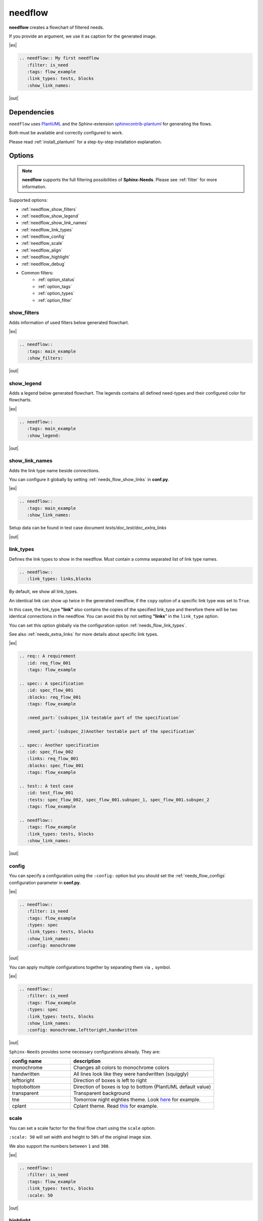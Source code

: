 .. _needflow:

needflow
========

.. versionadded:: 0.2.0

**needflow** creates a flowchart of filtered needs.

If you provide an argument, we use it as caption for the generated image.

|ex|

.. code-block:: rst

   .. needflow:: My first needflow
      :filter: is_need
      :tags: flow_example
      :link_types: tests, blocks
      :show_link_names:

|out|

.. needflow:: My first needflow
   :filter: is_need
   :tags: flow_example
   :link_types: tests, blocks
   :show_link_names:

Dependencies
------------

``needflow`` uses `PlantUML <http://plantuml.com>`_ and the
Sphinx-extension `sphinxcontrib-plantuml <https://pypi.org/project/sphinxcontrib-plantuml/>`_ for generating the flows.

Both must be available and correctly configured to work.

Please read :ref:`install_plantuml` for a step-by-step installation explanation.

Options
-------

.. note::

   **needflow** supports the full filtering possibilities of **Sphinx-Needs**.
   Please see :ref:`filter` for more information.

Supported options:

* :ref:`needflow_show_filters`
* :ref:`needflow_show_legend`
* :ref:`needflow_show_link_names`
* :ref:`needflow_link_types`
* :ref:`needflow_config`
* :ref:`needflow_scale`
* :ref:`needflow_align`
* :ref:`needflow_highlight`
* :ref:`needflow_debug`
* Common filters:
    * :ref:`option_status`
    * :ref:`option_tags`
    * :ref:`option_types`
    * :ref:`option_filter`


.. _needflow_show_filters:

show_filters
~~~~~~~~~~~~

Adds information of used filters below generated flowchart.

|ex|

.. code-block:: rst

   .. needflow::
      :tags: main_example
      :show_filters:

|out|

.. needflow::
   :tags: main_example
   :show_filters:


.. _needflow_show_legend:

show_legend
~~~~~~~~~~~

Adds a legend below generated flowchart. The legends contains all defined need-types and their configured color
for flowcharts.

|ex|

.. code-block:: rst

   .. needflow::
      :tags: main_example
      :show_legend:

|out|

.. needflow::
   :tags: main_example
   :show_legend:

.. _needflow_show_link_names:

show_link_names
~~~~~~~~~~~~~~~

.. versionadded:: 0.3.11

Adds the link type name beside connections.

You can configure it globally by setting :ref:`needs_flow_show_links` in **conf.py**.

|ex|

.. code-block:: rst

   .. needflow::
      :tags: main_example
      :show_link_names:

Setup data can be found in test case document `tests/doc_test/doc_extra_links`

|out|

.. needflow::
   :tags: main_example
   :show_link_names:

.. _needflow_link_types:

link_types
~~~~~~~~~~

.. versionadded:: 0.3.11

Defines the link types to show in the needflow.
Must contain a comma separated list of link type names.

.. code-block:: rst

    .. needflow::
       :link_types: links,blocks


By default, we show all link_types.

An identical link can show up twice in the generated needflow, if the ``copy``
option of a specific link type was set to ``True``.

In this case, the link_type **"link"** also contains the copies of the specified link_type and therefore
there will be two identical connections in the needflow.
You can avoid this by not setting **"links**" in the ``link_type`` option.

You can set this option globally via the configuration option :ref:`needs_flow_link_types`.

See also :ref:`needs_extra_links` for more details about specific link types.

|ex|

.. code-block:: rst

   .. req:: A requirement
      :id: req_flow_001
      :tags: flow_example

   .. spec:: A specification
      :id: spec_flow_001
      :blocks: req_flow_001
      :tags: flow_example

      :need_part:`(subspec_1)A testable part of the specification`

      :need_part:`(subspec_2)Another testable part of the specification`

   .. spec:: Another specification
      :id: spec_flow_002
      :links: req_flow_001
      :blocks: spec_flow_001
      :tags: flow_example

   .. test:: A test case
      :id: test_flow_001
      :tests: spec_flow_002, spec_flow_001.subspec_1, spec_flow_001.subspec_2
      :tags: flow_example

   .. needflow::
      :tags: flow_example
      :link_types: tests, blocks
      :show_link_names:

|out|

.. req:: A requirement
   :id: req_flow_001
   :tags: flow_example

.. spec:: A specification
   :id: spec_flow_001
   :blocks: req_flow_001
   :tags: flow_example

   :need_part:`(subspec_1)A testable part of the specification`

   :need_part:`(subspec_2)Another testable part of the specification`

.. spec:: Another specification
   :id: spec_flow_002
   :links: req_flow_001
   :blocks: spec_flow_001
   :tags: flow_example

.. test:: A test case
   :id: test_flow_001
   :tests: spec_flow_002, spec_flow_001.subspec_1, spec_flow_001.subspec_2
   :tags: flow_example

.. needflow::
   :tags: flow_example
   :link_types: tests, blocks
   :show_link_names:

.. _needflow_config:

config
~~~~~~

.. versionadded:: 0.5.2

You can specify a configuration using the ``:config:`` option but you should
set the :ref:`needs_flow_configs` configuration parameter in **conf.py**.

|ex|

.. code-block:: rst

   .. needflow::
      :filter: is_need
      :tags: flow_example
      :types: spec
      :link_types: tests, blocks
      :show_link_names:
      :config: monochrome

|out|

.. needflow::
   :filter: is_need
   :tags: flow_example
   :types: spec
   :link_types: tests, blocks
   :show_link_names:
   :config: monochrome

You can apply multiple configurations together by separating them via ``,`` symbol.

|ex|

.. code-block:: rst

   .. needflow::
      :filter: is_need
      :tags: flow_example
      :types: spec
      :link_types: tests, blocks
      :show_link_names:
      :config: monochrome,lefttoright,handwritten

|out|

.. needflow::
   :filter: is_need
   :tags: flow_example
   :types: spec
   :link_types: tests, blocks
   :show_link_names:
   :config: monochrome,lefttoright,handwritten

``Sphinx-Needs`` provides some necessary configurations already. They are:

.. list-table::
   :header-rows: 1
   :widths: 30,70

   - * config name
     * description
   - * monochrome
     * Changes all colors to monochrome colors
   - * handwritten
     * All lines look like they were handwritten (squiggly)
   - * lefttoright
     * Direction of boxes is left to right
   - * toptobottom
     * Direction of boxes is top to bottom (PlantUML default value)
   - * transparent
     * Transparent background
   - * tne
     * Tomorrow night eighties theme. Look `here <https://github.com/gabrieljoelc/plantuml-themes>`_ for example.
   - * cplant
     * Cplant theme. Read `this <https://github.com/aoki/cplant>`_ for example.

.. _needflow_scale:

scale
~~~~~

.. versionadded:: 0.5.3

You can set a scale factor for the final flow chart using the ``scale`` option.

``:scale: 50`` will set width and height to ``50%`` of the original image size.

We also support the numbers between ``1`` and ``300``.

|ex|

.. code-block:: rst

   .. needflow::
      :filter: is_need
      :tags: flow_example
      :link_types: tests, blocks
      :scale: 50

|out|

.. needflow::
   :filter: is_need
   :tags: flow_example
   :link_types: tests, blocks
   :scale: 50

.. _needflow_highlight:

highlight
~~~~~~~~~

.. versionadded:: 0.5.3

The ``:highlight:`` option takes a single :ref:`filter_string` as a value and
sets the border for each need of the needflow to **red** if the need also passes the filter string.

|ex|

.. code-block:: rst

   .. needflow::
      :tags: flow_example
      :link_types: tests, blocks
      :highlight: id in ['spec_flow_002', 'subspec_2'] or type == 'req'

|out|

.. needflow::
   :tags: flow_example
   :link_types: tests, blocks
   :highlight: id in ['spec_flow_002', 'subspec_2'] or type == 'req'

.. _needflow_align:

align
~~~~~

You can set the alignment for the PlantUML image using the ``align`` option.
Allowed values are: ``left``, ``center``, ``right``

|ex|

.. code-block:: rst

   .. needflow::
      :filter: is_need
      :tags: flow_example
      :align: center

|out|

.. needflow::
   :filter: is_need and type == 'spec'
   :tags: flow_example
   :align: center

.. _needflow_debug:

debug
~~~~~

.. versionadded:: 0.5.2

If you set the ``:debug:``, we add a debug-output of the generated PlantUML code after the generated image.

Helpful to identify reasons why a PlantUML build may have thrown errors.

|ex|

.. code-block:: rst

   .. needflow::
      :filter: is_need
      :tags: flow_example
      :link_types: tests, blocks
      :config:  lefttoright, handwritten
      :debug:

|out|

.. needflow::
   :filter: is_need
   :tags: flow_example
   :link_types: tests, blocks
   :config:  lefttoright, handwritten
   :debug:

